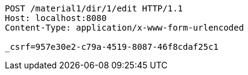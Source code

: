 [source,http,options="nowrap"]
----
POST /material1/dir/1/edit HTTP/1.1
Host: localhost:8080
Content-Type: application/x-www-form-urlencoded

_csrf=957e30e2-c79a-4519-8087-46f8cdaf25c1
----